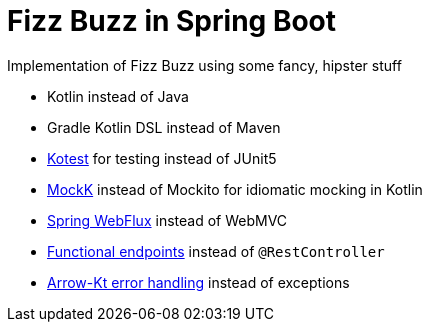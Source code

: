 = Fizz Buzz in Spring Boot

Implementation of Fizz Buzz using some fancy, hipster stuff

* Kotlin instead of Java
* Gradle Kotlin DSL instead of Maven
* https://kotest.io[Kotest] for testing instead of JUnit5
* https://mockk.io[MockK] instead of Mockito for idiomatic mocking in Kotlin
* https://spring.getdocs.org/en-US/spring-framework-docs/docs/spring-web-reactive/webflux/webflux.html[Spring WebFlux] instead of WebMVC
* https://spring.getdocs.org/en-US/spring-framework-docs/docs/spring-web-reactive/webflux/webflux-fn.html[Functional endpoints] instead of `@RestController`
* https://arrow-kt.io/docs/patterns/error_handling/[Arrow-Kt error handling] instead of exceptions
